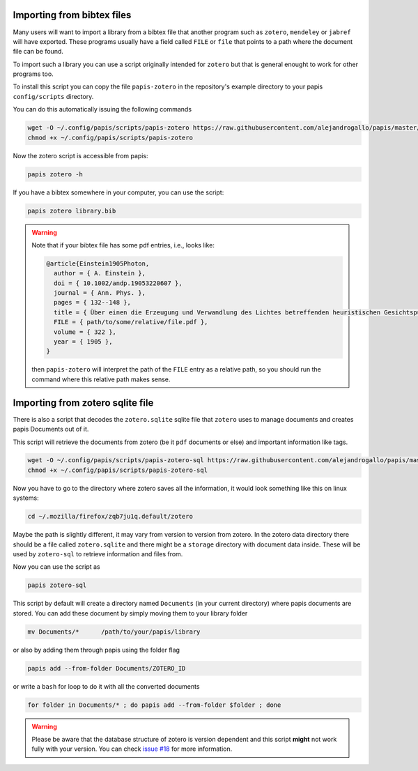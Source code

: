 Importing from bibtex files
===========================

Many users will want to import a library from a bibtex file
that another program such as ``zotero``, ``mendeley`` or
``jabref`` will have exported. These programs usually have a
field called ``FILE`` or ``file`` that points to a path
where the document file can be found.

To import such a library you can use a script originally
intended for ``zotero`` but that is general enought to work
for other programs too.

To install this script you can copy the file ``papis-zotero`` in the
repository's example directory to your papis ``config/scripts`` directory.

You can do this automatically issuing the following commands

.. code:: bash

  wget -O ~/.config/papis/scripts/papis-zotero https://raw.githubusercontent.com/alejandrogallo/papis/master/examples/scripts/papis-zotero
  chmod +x ~/.config/papis/scripts/papis-zotero

Now the zotero script is accessible from papis:

.. code:: bash

  papis zotero -h

If you have a bibtex somewhere in your computer, you can use the script:

.. code:: bash

  papis zotero library.bib

.. warning::

  Note that if your bibtex file has some pdf entries, i.e., looks like:

  .. code:: bibtex

    @article{Einstein1905Photon,
      author = { A. Einstein },
      doi = { 10.1002/andp.19053220607 },
      journal = { Ann. Phys. },
      pages = { 132--148 },
      title = { Über einen die Erzeugung und Verwandlung des Lichtes betreffenden heuristischen Gesichtspunkt },
      FILE = { path/to/some/relative/file.pdf },
      volume = { 322 },
      year = { 1905 },
    }

  then ``papis-zotero`` will interpret the path of the ``FILE`` entry
  as a relative path, so you should run the command where this relative path
  makes sense.

Importing from zotero sqlite file
=================================

There is also a script that decodes the
``zotero.sqlite`` sqlite file that ``zotero`` uses to manage documents
and creates papis Documents out of it.

This script will retrieve the documents from zotero (be it ``pdf`` documents
or else) and important information like tags.

.. code:: bash

  wget -O ~/.config/papis/scripts/papis-zotero-sql https://raw.githubusercontent.com/alejandrogallo/papis/master/examples/scripts/papis-zotero-sql
  chmod +x ~/.config/papis/scripts/papis-zotero-sql

Now you have to go to the directory where zotero saves all the information,
it would look something like this on linux systems:

.. code:: bash

  cd ~/.mozilla/firefox/zqb7ju1q.default/zotero

Maybe the path is slightly different, it may vary from version to version from
zotero.  In the zotero data directory there should be a file called
``zotero.sqlite`` and there might be a ``storage`` directory with
document data inside. These will be used by ``zotero-sql`` to
retrieve information and files from.

Now you can use the script as

.. code:: bash

  papis zotero-sql

This script by default will create a directory named ``Documents`` (in your
current directory) where papis documents are stored. You can add these document
by simply moving them to your library folder

.. code::

  mv Documents/*      /path/to/your/papis/library

or also by adding them through papis using the folder flag

.. code::

  papis add --from-folder Documents/ZOTERO_ID

or write a ``bash`` for loop to do it with all the converted documents

.. code::

  for folder in Documents/* ; do papis add --from-folder $folder ; done

.. warning::

  Please be aware that the database structure of zotero is version dependent
  and this script **might** not work fully with your version.
  You can check `issue #18 <https://github.com/alejandrogallo/papis/issues/18>`_
  for more information.

